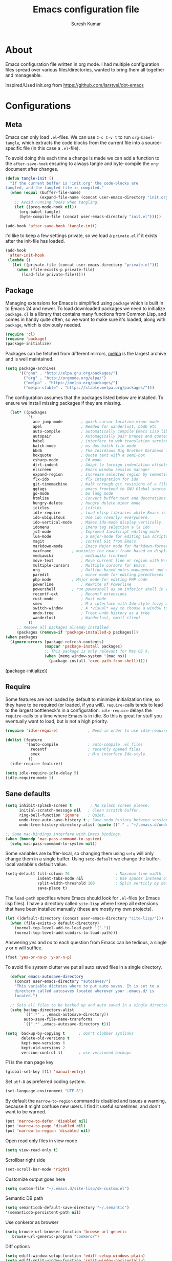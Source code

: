 #+BABEL: :cache yes
#+LATEX_HEADER: \usepackage{parskip}
#+LATEX_HEADER: \usepackage{inconsolata}
#+PROPERTY: header-args :tangle yes :comments org

#+TITLE: Emacs configuration file
#+AUTHOR: Suresh Kumar

* About
  Emacs configuration file written in org mode. I had multiple
  configuration files spread over various files/directories, wanted to
  bring them all together and manageable.

  Inspired/Used init.org from https://github.com/larstvei/dot-emacs

* Configurations
** Meta

   Emacs can only load =.el=-files. We can use =C-c C-v t= to run
   =org-babel-tangle=, which extracts the code blocks from the current file
   into a source-specific file (in this case a =.el=-file).

   To avoid doing this each time a change is made we can add a function to
   the =after-save-hook= ensuring to always tangle and byte-compile the
   =org=-document after changes.

   #+BEGIN_SRC emacs-lisp
     (defun tangle-init ()
       "If the current buffer is 'init.org' the code-blocks are
     tangled, and the tangled file is compiled."
       (when (equal (buffer-file-name)
                    (expand-file-name (concat user-emacs-directory "init.org")))
         ;; Avoid running hooks when tangling.
         (let ((prog-mode-hook nil))
           (org-babel-tangle)
           (byte-compile-file (concat user-emacs-directory "init.el")))))

     (add-hook 'after-save-hook 'tangle-init)
   #+END_SRC

   I'd like to keep a few settings private, so we load a =private.el= if it
   exists after the init-file has loaded.

   #+BEGIN_SRC emacs-lisp
     (add-hook
      'after-init-hook
      (lambda ()
        (let ((private-file (concat user-emacs-directory "private.el")))
          (when (file-exists-p private-file)
            (load-file private-file)))))
   #+END_SRC

** Package

   Managing extensions for Emacs is simplified using =package= which is
   built in to Emacs 24 and newer. To load downloaded packages we need to
   initialize =package=. =cl= is a library that contains many functions from
   Common Lisp, and comes in handy quite often, so we want to make sure it's
   loaded, along with =package=, which is obviously needed.

   #+BEGIN_SRC emacs-lisp
   (require 'cl)
   (require 'package)
   (package-initialize)
   #+END_SRC

   Packages can be fetched from different mirrors, [[http://melpa.milkbox.net/#/][melpa]] is the largest
   archive and is well maintained.

   #+BEGIN_SRC emacs-lisp
   (setq package-archives
         '(("gnu" . "http://elpa.gnu.org/packages/")
           ("org" . "http://orgmode.org/elpa/")
           ("melpa" . "https://melpa.org/packages/")
           ("melpa-stable" . "https://stable.melpa.org/packages/")))
   #+END_SRC

   The configuration assumes that the packages listed below are
   installed. To ensure we install missing packages if they are missing.

   #+BEGIN_SRC emacs-lisp
       (let* ((packages
               '(
                 ace-jump-mode        ; quick cursor location minor mode
                 apel                 ; Needed for wanderlust, bbdb etc
                 auto-compile         ; automatically compile Emacs Lisp libraries
                 autopair             ; Automagically pair braces and quotes like TextMate
                 babel                ; interface to web translation services such as Babelfish
                 batch-mode           ; ms dos batch file mode
                 bbdb                 ; The Insidious Big Brother Database for GNU Emacs
                 boxquote             ; Quote text with a semi-box
                 csharp-mode          ; C# mode
                 dtrt-indent          ; Adapt to foreign indentation offsets
                 elscreen             ; Emacs window session manager
                 expand-region        ; Increase selected region by semantic units
                 flx-ido              ; flx integration for ido
                 git-timemachine      ; Walk through git revisions of a file
                 ggtags               ; emacs frontend to GNU Global source code tagging system
                 go-mode              ; Go lang mode
                 htmlize              ; Convert buffer text and decorations to HTML
                 hungry-delete	      ; hungry delete minor mode
                 icicles              ; icicles
                 idle-require         ; load elisp libraries while Emacs is idle
                 ido-ubiquitous	      ; Use ido (nearly) everywhere.
                 ido-vertical-mode    ; Makes ido-mode display vertically.
                 idomenu              ; imenu tag selection a la ido
                 js2-mode             ; Improved JavaScript editing mode
                 lua-mode             ; a major-mode for editing Lua scripts
                 magit                ; control Git from Emacs
                 markdown-mode        ; Emacs Major mode for Markdown-formatted files.
                 maxframe	      ; maximize the emacs frame based on display size
                 mediawiki            ; mediawiki frontend
                 move-text            ; Move current line or region with M-up or M-down
                 multiple-cursors     ; Multiple cursors for Emacs.
                 org                  ; Outline-based notes management and organizer
                 paredit              ; minor mode for editing parentheses
                 php-mode	      ; Major mode for editing PHP code
                 powerline            ; Rewrite of Powerline
                 powershell	      ; run powershell as an inferior shell in emacs
                 recentf-ext          ; Recentf extensions
                 rust-mode            ; Rust mode
                 smex                 ; M-x interface with Ido-style fuzzy matching.
                 switch-window        ; A *visual* way to choose a window to switch to
                 undo-tree            ; Treat undo history as a tree
                 wanderlust           ; Wanderlust, email client
               ))
          ;; Remove all packages already installed
          (packages (remove-if 'package-installed-p packages)))
     (when packages
       (ignore-errors (package-refresh-contents)
                      (mapcar 'package-install packages)
                      ;; This package is only relevant for Mac OS X.
                      (when (memq window-system '(mac ns))
                        (package-install 'exec-path-from-shell)))))
   #+END_SRC
       (package-initialize))
   #+END_SRC

** Require

   Some features are not loaded by default to minimize initialization time,
   so they have to be required (or loaded, if you will). =require=-calls
   tends to lead to the largest bottleneck's in a
   configuration. =idle-require= delays the =require=-calls to a time where
   Emacs is in idle. So this is great for stuff you eventually want to load,
   but is not a high priority.

   #+BEGIN_SRC emacs-lisp
     (require 'idle-require)             ; Need in order to use idle-require

     (dolist (feature
              '(auto-compile             ; auto-compile .el files
                recentf                  ; recently opened files
                smex                     ; M-x interface Ido-style.
               ))
       (idle-require feature))

     (setq idle-require-idle-delay 5)
     (idle-require-mode 1)
   #+END_SRC

** Sane defaults

   #+BEGIN_SRC emacs-lisp
     (setq inhibit-splash-screen t        ; No splash screen please.
           initial-scratch-message nil   ; Clean scratch buffer.
           ring-bell-function 'ignore    ; Quiet.
           undo-tree-auto-save-history t ; Save undo history between sessions.
           undo-tree-history-directory-alist (quote (("." . "~/.emacs.d/undo/"))))

     ;; Some mac-bindings interfere with Emacs bindings.
     (when (boundp 'mac-pass-command-to-system)
       (setq mac-pass-command-to-system nil))
   #+END_SRC

   Some variables are buffer-local, so changing them using =setq= will only
   change them in a single buffer. Using =setq-default= we change the
   buffer-local variable's default value.

   #+BEGIN_SRC emacs-lisp
   (setq-default fill-column 76                    ; Maximum line width.
                 indent-tabs-mode nil              ; Use spaces instead of tabs.
                 split-width-threshold 100         ; Split verticly by default.
                 save-place t)
   #+END_SRC

   The =load-path= specifies where Emacs should look for =.el=-files (or
   Emacs lisp files). I have a directory called =site-lisp= where I keep all
   extensions that have been installed manually (these are mostly my own
   projects).

   #+BEGIN_SRC emacs-lisp
     (let ((default-directory (concat user-emacs-directory "site-lisp/")))
       (when (file-exists-p default-directory)
         (normal-top-level-add-to-load-path '("."))
         (normal-top-level-add-subdirs-to-load-path)))
   #+END_SRC

   Answering /yes/ and /no/ to each question from Emacs can be tedious, a
   single /y/ or /n/ will suffice.

   #+BEGIN_SRC emacs-lisp
     (fset 'yes-or-no-p 'y-or-n-p)
   #+END_SRC

   To avoid file system clutter we put all auto saved files in a single
   directory.

   #+BEGIN_SRC emacs-lisp
     (defvar emacs-autosave-directory
       (concat user-emacs-directory "autosaves/")
       "This variable dictates where to put auto saves. It is set to a
       directory called autosaves located wherever your .emacs.d/ is
       located.")

     ;; Sets all files to be backed up and auto saved in a single directory.
     (setq backup-directory-alist
           `((".*" . ,emacs-autosave-directory))
           auto-save-file-name-transforms
           `((".*" ,emacs-autosave-directory t)))

   (setq  backup-by-copying t      ; don't clobber symlinks
          delete-old-versions t
          kept-new-versions 6
          kept-old-versions 2
          version-control t)       ; use versioned backups

   #+END_SRC

   F1 is the man page key
   
   #+BEGIN_SRC emacs-lisp
   (global-set-key [f1] 'manual-entry)
   #+END_SRC
   
   Set =utf-8= as preferred coding system.

   #+BEGIN_SRC emacs-lisp
     (set-language-environment "UTF-8")
   #+END_SRC

   By default the =narrow-to-region= command is disabled and issues a
   warning, because it might confuse new users. I find it useful sometimes,
   and don't want to be warned.

   #+BEGIN_SRC emacs-lisp
   (put 'narrow-to-defun 'disabled nil)
   (put 'narrow-to-page 'disabled nil)
   (put 'narrow-to-region 'disabled nil)
   #+END_SRC

   Open read only files in view mode

   #+BEGIN_SRC emacs-lisp
   (setq view-read-only t)
   #+END_SRC

   Scrollbar right side

   #+BEGIN_SRC emacs-lisp
   (set-scroll-bar-mode 'right)
   #+END_SRC

   Customize output goes here

   #+BEGIN_SRC emacs-lisp
   (setq custom-file "~/.emacs.d/site-lisp/sk-custom.el")
   #+END_SRC

   Semantic DB path

   #+BEGIN_SRC emacs-lisp
   (setq semanticdb-default-save-directory "~/.semantic")
   '(semanticdb-persistent-path nil)
   #+END_SRC

   Use conkeror as browser

   #+BEGIN_SRC emacs-lisp
   (setq browse-url-browser-function 'browse-url-generic
      browse-url-generic-program "conkeror")
   #+END_SRC

   Diff options

   #+BEGIN_SRC emacs-lisp
   (setq ediff-window-setup-function 'ediff-setup-windows-plain)
   (setq ediff-split-window-function 'split-window-horizontally)
   (setq diff-switches "-u")
   #+END_SRC

   Enable GPG
   
   #+BEGIN_SRC emacs-lisp
   (epa-file-enable)
   #+END_SRC

   Set default fon

   #+BEGIN_SRC emacs-lisp
   (set-default-font "Courier New 12")
   #+END_SRC

** Modes

   There are some modes that are enabled by default that I don't find
   particularly useful. We create a list of these modes, and disable all of
   these.

   #+BEGIN_SRC emacs-lisp
   (dolist (mode
            '(tool-bar-mode                ; No toolbars, more room for text.
              blink-cursor-mode))          ; The blinking cursor gets old.
     (funcall mode 0))
   #+END_SRC

   Let's apply the same technique for enabling modes that are disabled by
   default.

   #+BEGIN_SRC emacs-lisp
     (dolist (mode
              '(abbrev-mode                ; E.g. sopl -> System.out.println.
                column-number-mode         ; Show column number in mode line.
                line-number-mode           ; Show line number in mode line.
                delete-selection-mode      ; Replace selected text.
                recentf-mode               ; Recently opened files.
                show-paren-mode            ; Highlight matching parentheses.
                cua-mode                   ; Support for marking a rectangle of text with highlighting.
                global-ede-mode            ; Enable EDE mode globally
))    ; Undo as a tree.
       (funcall mode 1))

     (when (version< emacs-version "24.4")
       (eval-after-load 'auto-compile
         '((auto-compile-on-save-mode 1))))  ; compile .el files on save.

   #+END_SRC

   This makes =.md=-files open in =markdown-mode=.

   #+BEGIN_SRC emacs-lisp
     (add-to-list 'auto-mode-alist '("\\.md\\'" . markdown-mode))
   #+END_SRC

** Visual

   [[https://github.com/milkypostman/powerline][Powerline]] is an extension to customize the mode line. This is modified
   version =powerline-nano-theme=. 

   #+BEGIN_SRC emacs-lisp
   ;;(setq-default
   ;; mode-line-format
   ;; '("%e"
   ;;   (:eval
   ;;    (let* ((active (powerline-selected-window-active))
   ;;           ;; left hand side displays Read only or Modified.
   ;;           (lhs (list (powerline-raw
   ;;                       (cond (buffer-read-only "Read only")
   ;;                             ((buffer-modified-p) "Modified")
   ;;                             (t "")) nil 'l)))
   ;;           ;; right side hand displays (line,column).
   ;;           (rhs (list
   ;;                 (powerline-raw
   ;;                  (concat
   ;;                   "(" (number-to-string (line-number-at-pos))
   ;;                   "," (number-to-string (current-column)) ")") nil 'r)))
   ;;           ;; center displays buffer name.
   ;;           (center (list (powerline-raw "%b" nil))))
   ;;      (concat (powerline-render lhs)
   ;;              (powerline-fill-center nil (/ (powerline-width center) 2.0))
   ;;              (powerline-render center)
   ;;              (powerline-fill nil (powerline-width rhs))
   ;;              (powerline-render rhs))))))
   #+END_SRC
 
** Ido

   Interactive do (or =ido-mode=) changes the way you switch buffers and
   open files/directories. Instead of writing complete file paths and buffer
   names you can write a part of it and select one from a list of
   possibilities. Using =ido-vertical-mode= changes the way possibilities
   are displayed, and =flx-ido-mode= enables fuzzy matching.

   #+BEGIN_SRC emacs-lisp
     (dolist (mode
              '(ido-mode                   ; Interactivly do.
                ido-everywhere             ; Use Ido for all buffer/file reading.
                ido-vertical-mode          ; Makes ido-mode display vertically.
                flx-ido-mode))             ; Toggle flx ido mode.
       (funcall mode 1))
   #+END_SRC

   We can set the order of file selections in =ido=. I prioritize source
   files along with =org=- and =tex=-files.

   #+BEGIN_SRC emacs-lisp
     (setq ido-file-extensions-order
           '(".el" ".scm" ".lisp" ".java" ".c" ".h" ".org" ".tex"))
   #+END_SRC

   Sometimes when using =ido-switch-buffer= the =*Messages*= buffer get in
   the way, so we set it to be ignored (it can be accessed using =C-h e=, so
   there is really no need for it in the buffer list).

   #+BEGIN_SRC emacs-lisp
   ;(add-to-list 'ido-ignore-buffers "*Messages*")
   #+END_SRC

   Other Ido mode configurations

   #+BEGIN_SRC emacs-lisp
   (setq ido-everywhere t    ;; Use it for many file dialogs
         ido-case-fold t ;; Don't be case sensitive
         ido-use-filename-at-point nil ;; If the file at point exists, use that
         ido-use-url-at-point t ;; Or if it is an URL
         ido-confirm-unique-completion t  ;; Even if TAB completes uniquely, still wait for RET
         ido-auto-merge-work-directories-length -1 ;; If the input does not exist, don't look in unexpected places. I probably want a new file.
         ido-enable-flex-matching t
         ido-create-new-buffer 'always
         ido-ignore-extensions t)
    
   (add-hook 'ido-setup-hook
             (lambda ()
               (define-key ido-completion-map
                 (kbd "C-w")
                 'ido-delete-backward-updir)))

   ;; Ignore .dep files
   (add-to-list 'completion-ignored-extensions ".dep")
   (add-to-list 'completion-ignored-extensions ".d")
   #+END_SRC

   To make =M-x= behave more like =ido-mode= we can use the =smex=
   package. It needs to be initialized, and we can replace the binding to
   the standard =execute-extended-command= with =smex=.

   #+BEGIN_SRC emacs-lisp
     (smex-initialize)
     (global-set-key (kbd "M-x") 'smex)
   #+END_SRC

   Integrate ido with artist-mode

   #+BEGIN_SRC emacs-lisp
   (defun artist-ido-select-operation (type)
     "Use ido to select a drawing operation in artist-mode"
     (interactive (list (ido-completing-read "Drawing operation: "
                                             (list "Pen" "Pen Line" "line" "straight line" "rectangle"
                                                   "square" "poly-line" "straight poly-line" "ellipse"
                                                   "circle" "text see-thru" "text-overwrite" "spray-can"
                                                   "erase char" "erase rectangle" "vaporize line" "vaporize lines"
                                                   "cut rectangle" "cut square" "copy rectangle" "copy square"
                                                   "paste" "flood-fill"))))
     (artist-select-operation type))
    
   (defun artist-ido-select-settings (type)
     "Use ido to select a setting to change in artist-mode"
     (interactive (list (ido-completing-read "Setting: "
                                             (list "Set Fill" "Set Line" "Set Erase" "Spray-size" "Spray-chars"
                                                   "Rubber-banding" "Trimming" "Borders"))))
     (if (equal type "Spray-size")
         (artist-select-operation "spray set size")
       (call-interactively (artist-fc-get-fn-from-symbol
                            (cdr (assoc type '(("Set Fill" . set-fill)
                                               ("Set Line" . set-line)
                                               ("Set Erase" . set-erase)
                                               ("Rubber-banding" . rubber-band)
                                               ("Trimming" . trimming)
                                               ("Borders" . borders)
                                               ("Spray-chars" . spray-chars))))))))
    
   (add-hook 'artist-mode-init-hook
             (lambda ()
               (local-set-key (kbd "C-c C-a C-o") 'artist-ido-select-operation)
               (local-set-key (kbd "C-c C-a C-o") 'artist-ido-select-settings)))
    #+END_SRC

** Calendar

   Define a function to display week numbers in =calender-mode=. The snippet
   is from [[http://www.emacswiki.org/emacs/CalendarWeekNumbers][EmacsWiki]].

   #+BEGIN_SRC emacs-lisp
     (defun calendar-show-week (arg)
       "Displaying week number in calendar-mode."
       (interactive "P")
       (copy-face font-lock-constant-face 'calendar-iso-week-face)
       (set-face-attribute
        'calendar-iso-week-face nil :height 0.7)
       (setq calendar-intermonth-text
             (and arg
                  '(propertize
                    (format
                     "%2d"
                     (car (calendar-iso-from-absolute
                           (calendar-absolute-from-gregorian
                            (list month day year)))))
                    'font-lock-face 'calendar-iso-week-face))))
   #+END_SRC

   Evaluate the =calendar-show-week= function.

   #+BEGIN_SRC emacs-lisp
     (calendar-show-week t)
   #+END_SRC

   Set Monday as the first day of the week.

   #+BEGIN_SRC emacs-lisp
   (setq calendar-week-start-day 1)
   #+END_SRC

** Mail

   I use Wanderlust as mail client.

   Enable only when I run 'wl'

   #+BEGIN_SRC emacs-lisp
   ;; Autoload wanderlust on "wl"
   (autoload 'wl "wl" "Wanderlust" t)
   (autoload 'wl-other-frame "wl" "Wanderlust on new frame." t)
   (autoload 'wl-draft "wl-draft" "Write draft with Wanderlust." t)
   (autoload 'wl-user-agent-compose "wl-draft" "Compose with Wanderlust." t)
   ;;(autoload 'wl-user-agent-compose "wl-draft" nil t)
    
   ;; (setq elmo-imap4-debug t)
   #+END_SRC

   Basic settings

   #+BEGIN_SRC emacs-lisp
   (setq wl-plugged t
         elmo-imap4-use-modified-utf7 t
         elmo-imap4-use-cache t
         elmo-nntp-use-cache t
         elmo-pop3-use-cache t
         wl-ask-range nil
         wl-insert-message-id nil
         wl-message-id-use-wl-from t
         wl-default-spec "%"
    
         ;; Need a smaller user agent string
         wl-generate-mailer-string-function 'wl-generate-user-agent-string-1
         elmo-message-fetch-confirm t
         elmo-message-fetch-threshold 250000
         wl-fcc-force-as-read t
    
         ;; Signature
         signature-insert-at-eof t
         signature-delete-blank-lines-at-eof t
    
         wl-draft-always-delete-myself  t
         wl-draft-reply-buffer-style 'keep
         wl-interactive-send t
         wl-interactive-exit t
    
         ;; Windows and decoration
         wl-folder-use-frame nil
         wl-highlight-body-too t
         wl-use-highlight-mouse-line nil
         wl-show-plug-status-on-modeline t
         wl-message-window-size '(1 . 4)
         )
    
   ;; Use wanderlust for default compose-mail
   (if (boundp 'mail-user-agent)
       (setq mail-user-agent 'wl-user-agent))
   (if (fboundp 'define-mail-user-agent)
       (define-mail-user-agent
         'wl-user-agent
         'wl-user-agent-compose
         'wl-draft-send
         'wl-draft-kill
         'mail-send-hook))
   #+END_SRC

   Folder settings

   #+BEGIN_SRC emacs-lisp
   (setq wl-stay-folder-window t
         wl-folder-window-width 30
         wl-folder-desktop-name "Email"
         ;; wl-trash-folder ".Trash"
         wl-interactive-save-folders t
    
         wl-use-petname t
         wl-folder-petname-alist nil
         wl-fldmgr-make-backup  t
         wl-fldmgr-sort-group-first  t
    
         elmo-folder-update-confirm t
         elmo-folder-update-threshold 1000
    
         wl-folder-check-async  t
         ;; FIX ME
         ;; wl-auto-check-folder-name 'none
         ;; wl-auto-check-folder-list '("^\\.")
         ;; wl-auto-uncheck-folder-list nil
    
         wl-folder-notify-deleted t
         wl-fldmgr-add-complete-with-current-folder-list t
         wl-folder-info-save t
         wl-folder-many-unsync-threshold  100
         wl-highlight-folder-by-numbers 1
         )
   #+END_SRC

   Summary view settings

   #+BEGIN_SRC emacs-lisp
   (setq wl-auto-select-next 'unread
         wl-summary-width nil
         wl-summary-weekday-name-lang "en"
         ;;wl-summary-showto-folder-regexp ".Sent.*"
         ;;wl-summary-line-format "%n%T%P%M/%D(%W)%h:%m %t%[%17(%c %f%) %] %s"
         wl-summary-line-format "%n%T%P%M/%D(%W)%h:%m %[ %17f %]%[%1@%] %t%C%s"
    
         ;; Summary threads
         wl-thread-insert-opened t
         wl-thread-open-reading-thread t
         )
   #+END_SRC

   Message settings

   #+BEGIN_SRC emacs-lisp
   (setq mime-view-mailcap-files '("~/.mailcap")
         wl-forward-subject-prefix "Fwd: "
         wl-message-ignored-field-list '("^.*:")
         wl-message-visible-field-list
         '("^\\(To\\|Cc\\):"
           "^Subject:"
           "^\\(From\\|Reply-To\\):"
           "^Organization:"
           "^X-Attribution:"
           "^\\(Posted\\|Date\\):"
           "^X-Mailer:"
           "^User-Agent:"
           )
    
         wl-message-sort-field-list
         '("^From"
           "^Organization:"
           "^X-Attribution:"
           "^Subject"
           "^Date"
           "^To"
           "^Cc")
         
         nobreak-char-display nil
         
         ;; ;; Invert behaviour of with and without argument replies.
         ;; ;; just the author
         ;; wl-draft-reply-without-argument-list
         ;; '(("Reply-To" ("Reply-To") nil nil)
         ;;   ("Mail-Reply-To" ("Mail-Reply-To") nil nil)
         ;;   ("From" ("From") nil nil))
    
         ;; ;; bombard the world
         ;; wl-draft-reply-with-argument-list
         ;; '(("Followup-To" nil nil ("Followup-To"))
         ;;   ("Mail-Followup-To" ("Mail-Followup-To") nil ("Newsgroups"))
         ;;   ("Reply-To" ("Reply-To") ("To" "Cc" "From") ("Newsgroups"))
         ;;   ("From" ("From") ("To" "Cc") ("Newsgroups")))
   )

   (eval-after-load "mime-view"
     '(progn
        (ctree-set-calist-strictly
         'mime-acting-condition
         '((mode . "play")
           (type . application)(subtype . pdf)
           (method . my-mime-save-content-find-file)))))
   #+END_SRC

   Configure BBDB to manage Email addresses

   #+BEGIN_SRC emacs-lisp
   (require 'bbdb-wl)
   (bbdb-wl-setup)
    
   (setq
         bbdb-use-pop-up nil ;; Allow pop-ups
         bbdb-pop-up-target-lines 1
    
         ;; auto collection
         bbdb/mail-auto-create-p t
    
         bbdb-auto-notes-alist '(("X-ML-Name" (".*$" ML 0)))
    
         ;; get addresses only from these folders
         bbdb-wl-folder-regexp ".*Inbox.*\\|.*Sent.*|.*TKK.*"
         ;;bbdb-wl-ignore-folder-regexp "^@" ;; folders without auto collection
    
         ;; FIX ME
         ;; bbdb-north-american-phone-numbers-p nil
         ;; bbdb-auto-notes-alist '(("X-ML-Name" (".*$" ML 0)))
         ;; bbdb-dwim-net-address-allow-redundancy t
    
         ;; shows the name of bbdb in the summary
    
         ;; Not with wl-summary-showto-folder-regexp
         ;;wl-summary-from-function 'bbdb-wl-from-func
         ;; Use the default:
         wl-summary-from-function 'wl-summary-default-from
    
         ;; Using BBDB for pet names is OK
         wl-summary-get-petname-function 'bbdb-wl-get-petname
         )
   #+END_SRC

   Various hooks

   #+BEGIN_SRC emacs-lisp
   (add-hook
    'wl-init-hook
    '(lambda ()
       (run-with-idle-timer 30 t 'my-wl-auto-save-draft-buffers)
       ))
    
   (add-hook
    'wl-folder-mode-hook
    '(lambda ()
       (hl-line-mode t)
       ))
    
   (add-hook
    'wl-summary-mode-hook
    '(lambda ()
       (hl-line-mode t)
    
       ;; Key bindings
       (local-set-key "D" 'wl-thread-delete)
       (local-set-key "b" 'wl-summary-resend-bounced-mail)
       ;; (local-set-key "\C-d" 'my-wl-summary-delete-and-move-prev)
       ;; (local-set-key "\C-cQ" 'my-wl-delete-whole-folder)
       ;; (local-set-key "\C-cb" 'my-bbdb-wl-refile-alist)
       (local-set-key "\C-a"
                      '(lambda ()
                         (interactive)
                         (wl-summary-reply-with-citation 1)))
       ;; (local-set-key "\M-m" 'mairix-search)
       ))
    
   (add-hook
    'wl-summary-exec-hook
    '(lambda ()
       ;; Synchronise the folder with the server after executing the summary
       ;; operation
       (wl-summary-sync-update)
       ))
    
   (add-hook
    'wl-message-buffer-created-hook
    '(lambda ()
       (setq truncate-lines nil) ;; Fold over-length lines
       ))
    
   (add-hook
    'wl-draft-mode-hook
    '(lambda ()
       ;; Key bindings
       ;; (local-set-key "\C-c\C-k" 'my-wl-draft-kill-force)
       (local-set-key (kbd "<backtab>") 'bbdb-complete-name)
       ;; (define-key wl-draft-mode-map (kbd "<backtab>") 'bbdb-complete-name)))
       ))
    
   ;; Check mail for subject and attachment before sending
   (add-hook 'wl-mail-send-pre-hook 'my-wl-draft-subject-check)
   (add-hook 'wl-mail-send-pre-hook 'my-wl-draft-attachment-check)
   ;; (add-hook 'wl-biff-notify-hook 'my-wl-mail-notification-hook)
    
   ;; Add lots of goodies to the mail setup
   (add-hook 'wl-mail-setup-hook 'my-mail-setup)
    
   (add-hook
    'mime-view-mode-hook
    '(lambda ()
       "Change [mouse-2] to drag-scroll rather than follow link.
   Set [(return)] to execute the mime-button.
   Set the `f' key to run `find-file' on the attached entity.
   Set the `C-f' key to run `find-file-at-point'.
   Set the `w' key to run `wget'.
   Set the `j' key to run `mime-preview-quit'."
       ;; Key bindings
       (local-set-key [down-mouse-2] 'mouse-drag-drag)
       (local-set-key [(return)] 'my-mime-button-exec)
       (local-set-key [?f] 'my-mime-find-file-current-entity)
       (local-set-key [(control ?f)] 'find-file-at-point)
       (local-set-key [?w] 'wget)
       (local-set-key [?o] 'wget-open)
       (local-set-key [?j] 'mime-preview-quit)
       (local-set-key [?s] '(lambda ()
                              (interactive)
                              (mime-preview-quit)
                              (wl-summary-sync)))
       (local-set-key [?t] 'babel-buffer)
       ))
    
   ;; (add-hook
   ;;  'wl-biff-notify-hook
   ;;  '(lambda ()
   ;;     (my-wl-update-current-summaries)
   ;;     ))
    
   ;; Automatically add mailing list fields
   ;; (add-hook 'bbdb-notice-hook 'bbdb-auto-notes-hook)
    
   ;; Smilies
   (add-hook
    'wl-message-redisplay-hook
    '(lambda () (smiley-region (point-min) (point-max))
       ))
    
   (add-hook
    'wl-draft-cited-hook
    '(lambda ()
        (and (featurep 'smiley-mule)
             (smiley-toggle-buffer -1))
        ))
   #+END_SRC

   Various customization (TODO: document later)

   #+BEGIN_SRC emacs-lisp
   (require 'boxquote)

   ( defun my-wl-draft-kill-force ()
      (interactive)
      (wl-draft-kill t))
     
   ; ; (defun my-wl-delete-whole-folder ()
   ; ;   (interactive)
   ; ;   (wl-summary-target-mark-all)
   ; ;   (wl-summary-target-mark-delete)
   ; ;   (wl-summary-exec)
   ; ;   (wl-summary-exit))
     
   ( defun my-wl-check-mail-primary ()
      (interactive)
      (unless (get-buffer wl-folder-buffer-name)
        (wl))
      (delete-other-windows)
      (switch-to-buffer wl-folder-buffer-name)
      (goto-char (point-min))
      (next-line 1)
      (wl-folder-jump-to-current-entity))
     
   ( defun my-wl-auto-save-draft-buffers ()
      (let ((buffers (wl-collect-draft)))
        (save-excursion
          (while buffers
            (set-buffer (car buffers))
            (if (buffer-modified-p) (wl-draft-save))
            (setq buffers (cdr buffers))))))
     
   ( defun my-wl-update-current-summaries ()
      (let ((buffers (wl-collect-summary)))
        (while buffers
          (with-current-buffer (car buffers)
            (save-excursion
              (wl-summary-sync-update)))
          (setq buffers (cdr buffers)))))
     
   ; ; (defun my-wl-summary-delete-and-move-prev ()
   ; ;   (interactive)
   ; ;   (let (wl-summary-move-direction-downward)
   ; ;     (call-interactively 'wl-summary-delete)))
     
   ( defun wl-rehilight ()
      "Re-highlight message."
      (let ((beg (point-min))
            (end (point-max)))
        (put-text-property beg end 'face nil)
        (wl-highlight-message beg end t)))
     
   ( defun my-mail-setup ()
      "Set up appropriate modes for writing Email and clean-up citation for replies."
      (interactive)
     
      ;; Fold over-length lines
      ;; (setq truncate-lines nil)
      ;; (turn-on-auto-fill)
      (flyspell-mode t)
     
      ;; Apply template based on from address
      (unless wl-draft-reedit ; don't apply when reedit.
        (wl-draft-config-exec wl-draft-config-alist))
     
      (remove-hook 'wl-draft-send-hook 'wl-draft-config-exec)
     
      ;; Switch on the completion selection mode
      ;; and set the default completion-selection to bbdb
      ;; (completion-selection-mode t)
      ;; (completion-selection-set 'complete-bbdb)
     
      ;; Clean up reply citation
      (save-excursion
        ;; Goto the beginning of the message body
        (mail-text)
        ))
     
   ( defun my-mime-save-content-find-file (entity &optional situation)
      "Save the attached mime ENTITY and load it with `find-file-other-frame'
   s o that the appropriate emacs mode is selected according to the file extension."
      (let* ((name (or (mime-entity-safe-filename entity)
                       (format "%s" (mime-entity-media-type entity))))
             (dir (if (eq t mime-save-directory)
                      default-directory
                    mime-save-directory))
             (filename (expand-file-name
                        (file-name-nondirectory name) temporary-file-directory)))
        (mime-write-entity-content entity filename)
        (select-frame (make-frame))
        (find-file filename)
        ))
     
   ( defun my-mime-view-emacs-mode (entity &optional situation)
      "Internal method for mime-view to display the mime ENTITY in a buffer with an
   a ppropriate emacs mode."
      (let ((buf (get-buffer-create
                  (format "%s-%s" (buffer-name) (mime-entity-number entity)))))
        (with-current-buffer buf
          (setq buffer-read-only nil)
          (erase-buffer)
          (mime-insert-text-content entity)
          ;;(mule-caesar-region (point-min) (point-max))
          ;; Set emacs mode here
          (set-buffer-modified-p nil)
          )
        (let ((win (get-buffer-window (current-buffer))))
          (or (eq (selected-window) win)
              (select-window (or win (get-largest-window)))
              ))
        (view-buffer buf)
        (goto-char (point-min))
        ))
     
     
   ( defun my-mime-find-file-current-entity ()
      "Save the current mime entity and load it with `find-file-other-frame'
   s o that the appropriate emacs mode is selected according to the file extension."
      (interactive)
      (let ((entity (get-text-property (point) 'mime-view-entity)))
        (if entity
            (my-mime-save-content-find-file entity)))
      )
     
   ( defun my-wl-draft-subject-check ()
      "Check whether the message has a subject before sending"
      (if (and (< (length (std11-field-body "Subject")) 1)
               (null (y-or-n-p "No subject! Send current draft?")))
          (error "Abort.")))
     
     
   ; ; note, this check could cause some false positives; anyway, better
   ; ; safe than sorry...
   ( defun my-wl-draft-attachment-check ()
      "if attachment is mention but none included, warn the the user"
      (save-excursion
        (goto-char 0)
        (unless ;; don't we have an attachment?
     
            (re-search-forward "^Content-Disposition: attachment" nil t)
          (when ;; no attachment; did we mention an attachment?
              (re-search-forward "attach" nil t)
            (unless (y-or-n-p "Possibly missing an attachment. Send current draft?")
              (error "Abort."))))))
     
   ( defun my-wl-mail-notification-hook ()
      "Update /tmp/surki-mails on new mail arrival"
      (interactive)
      (shell-command "echo New Mail > /tmp/surki-mails")
      )
     
     
      ;; (with-open-file (stream  "/tmp/surki-mails"
      ;;                          :direction :output
      ;;                          :if-exists :overwrite
      ;;                          :if-does-not-exist :create )
      ;;   (format stream "New Mail"))
     
   ( require 'elmo)
   #+END_SRC

   MIME preview

   #+BEGIN_SRC emacs-lisp
   ;; from wl-en / Katsumi Yamaoka <yamaoka@jpl.org>
   (defun my-mime-preview-play-current-entity-with-doc-view ()
     "Play part using DocView."
     (interactive)
     (let ((entity (get-text-property (point) 'mime-view-entity))
    	name)
       (when entity
         (if (setq name (mime-entity-safe-filename entity))
    	  (setq name (file-name-nondirectory (eword-decode-string name)))
    	(setq name (make-temp-name "doc-view-")))
         (let ((pop-up-frames t))
    	(pop-to-buffer (generate-new-buffer name)))
         (set-buffer-multibyte nil)
         (insert (mime-entity-content entity))
         (set-buffer-modified-p nil)
         (setq buffer-file-name name)
         (condition-case err
    	  (doc-view-mode)
    	(error (message "%s" (error-message-string err))))
         (use-local-map (copy-keymap doc-view-mode-map))
         (local-set-key
          "q"
          (lambda ()
    	 (interactive)
    	 (delete-frame (prog1
    			   (selected-frame)
    			 (quit-window 'kill))))))))
    
   (add-hook
    'mime-view-mode-hook
    (lambda ()
      (local-set-key
       "V"
       'my-mime-preview-play-current-entity-with-doc-view)))
   #+END_SRC

   SSL settings (for imaps)

   #+BEGIN_SRC emacs-lisp
   (require 'ssl)
   (setq ssl-program-name "openssl")
   (setq ssl-program-arguments '("s_client" "-quiet" "-host" host
   "-port" service))
   #+END_SRC

   HTML messages

   #+BEGIN_SRC emacs-lisp
   (require 'mime-setup)
    
   ;; For the guys who use html
   (setq mime-setup-enable-inline-html t)
   (setq mime-w3m-display-inline-images t)
   (eval-after-load "mime-view"
     '(progn
        (autoload 'mime-w3m-preview-text/html "mime-w3m")
        (ctree-set-calist-strictly
         'mime-preview-condition
         '((type . text)
    	(subtype . html)
    	(body . visible)
    	(body-presentation-method . mime-w3m-preview-text/html)))
        (set-alist 'mime-view-type-subtype-score-alist
    		'(text . html) 3)
        (set-alist 'mime-view-type-subtype-score-alist
    		'(text . plain) 4)))
   #+END_SRC

   From WL mailing list post by Per b. Sederber. Re-fill messages that
   arrive poorly formatted

   #+BEGIN_SRC emacs-lisp
   (defun wl-summary-refill-message (all)
     (interactive "P")
     (if (and wl-message-buffer (get-buffer-window wl-message-buffer))
         (progn
           (wl-summary-toggle-disp-msg 'on)
           (save-excursion
             (set-buffer wl-message-buffer)
             (goto-char (point-min))
             (re-search-forward "^$")
             (while (or (looking-at "^\\[[1-9]") (looking-at "^$"))
               (forward-line 1))
             (let* ((buffer-read-only nil)
                    (find (lambda (regexp)
                            (save-excursion
                              (if (re-search-forward regexp nil t)
                                  (match-beginning 0)
                                (point-max)))))
                    (start (point))
                    (end (if all
                             (point-max)
                           (min (funcall find "^[^>\n]* wrote:[ \n]+")
                                (funcall find "^>>>>>")
                                (funcall find "^ *>.*\n *>")
                                (funcall find "^-----Original Message-----")))))
               (save-restriction
                 (narrow-to-region start end)
                 (filladapt-mode 1)
                 (fill-region (point-min) (point-max)))))
           (message "Message re-filled"))
       (message "No message to re-fill")))
    
   (define-key wl-summary-mode-map "\M-q" 'wl-summary-refill-message)
   #+END_SRC
   
** BBDB
   TODO: Document later

   #+BEGIN_SRC emacs-lisp
   (setq bbdb-file "~/.emacs.d/bbdb")           ;; keep ~/ clean; set before loading
    
   (require 'bbdb) 
    
   (bbdb-initialize)
    
   (setq 
    bbdb-offer-save 1                        ;; 1 means save-without-asking
    
    
    bbdb-use-pop-up nil                        ;; allow popups for addresses
    bbdb-electric-p t                        ;; be disposable with SPC
    bbdb-popup-target-lines  1               ;; very small
    
    bbdb-dwim-net-address-allow-redundancy t ;; always use full name
    bbdb-quiet-about-name-mismatches 2       ;; show name-mismatches 2 secs
    
    bbdb-always-add-address t                ;; add new addresses to existing...
    ;; ...contacts automatically
    bbdb-canonicalize-redundant-nets-p t     ;; x@foo.bar.cx => x@bar.cx
    
    bbdb-completion-type nil                 ;; complete on anything
    
    bbdb-complete-name-allow-cycling t       ;; cycle through matches
    ;; this only works partially
    
    bbbd-message-caching-enabled t           ;; be fast
    bbdb-use-alternate-names t               ;; use AKA
    
    
    bbdb-elided-display t                    ;; single-line addresses
    
    ;; auto-create addresses from mail
    bbdb/mail-auto-create-p 'bbdb-ignore-some-messages-hook   
    bbdb-ignore-some-messages-alist ;; don't ask about fake addresses
    ;; NOTE: there can be only one entry per header (such as To, From)
    ;; http://flex.ee.uec.ac.jp/texi/bbdb/bbdb_11.html
    
    '(( "From" . "no.?reply\\|DAEMON\\|daemon\\|facebookmail\\|twitter"))
   )
   #+END_SRC

** Flyspell

   Flyspell offers on-the-fly spell checking. We can enable flyspell for all
   text-modes with this snippet.

   #+BEGIN_SRC emacs-lisp
   ;; TODO: Enable it after checking why flyspell binary is not working
   ;;(add-hook 'text-mode-hook 'turn-on-flyspell)
   #+END_SRC

   To use flyspell for programming there is =flyspell-prog-mode=, that only
   enables spell checking for comments and strings. We can enable it for all
   programming modes using the =prog-mode-hook=. Flyspell interferes with
   auto-complete mode, but there is a workaround provided by auto complete.

   #+BEGIN_SRC emacs-lisp
   ;;(add-hook 'prog-mode-hook 'flyspell-prog-mode)
   ;;(eval-after-load 'auto-complete
   ;;  '(ac-flyspell-workaround))
   #+END_SRC

   When working with several languages, we should be able to cycle through
   the languages we most frequently use. Every buffer should have a separate
   cycle of languages, so that cycling in one buffer does not change the
   state in a different buffer (this problem occurs if you only have one
   global cycle). We can implement this by using a [[http://www.gnu.org/software/emacs/manual/html_node/elisp/Closures.html][closure]].

   #+BEGIN_SRC emacs-lisp
     (defun cycle-languages ()
       "Changes the ispell dictionary to the first element in
     ISPELL-LANGUAGES, and returns an interactive function that cycles
     the languages in ISPELL-LANGUAGES when invoked."
       (lexical-let ((ispell-languages '#1=("american" "norsk" . #1#)))
         (ispell-change-dictionary (car ispell-languages))
         (lambda ()
           (interactive)
           ;; Rotates the languages cycle and changes the ispell dictionary.
           (ispell-change-dictionary
            (car (setq ispell-languages (cdr ispell-languages)))))))
   #+END_SRC

   =Flyspell= signals an error if there is no spell-checking tool is
   installed. We can advice =turn-on-flyspell= and =flyspell-prog-mode= to
   only try to enable =flyspell= if a spell-checking tool is available. Also
   we want to enable cycling the languages by typing =C-c l=, so we bind the
   function returned from =cycle-languages=.

   #+BEGIN_SRC emacs-lisp
     (defadvice turn-on-flyspell (before check nil activate)
       "Turns on flyspell only if a spell-checking tool is installed."
       (when (executable-find ispell-program-name)
         (local-set-key (kbd "C-c l") (cycle-languages))))
   #+END_SRC

   #+BEGIN_SRC emacs-lisp
     (defadvice flyspell-prog-mode (before check nil activate)
       "Turns on flyspell only if a spell-checking tool is installed."
       (when (executable-find ispell-program-name)
         (local-set-key (kbd "C-c l") (cycle-languages))))
   #+END_SRC

** Org

   When editing org-files with source-blocks, we want the source
   blocks to be themed as they would in their native mode.

   #+BEGIN_SRC emacs-lisp
   (setq org-src-fontify-natively t)
   #+END_SRC

** Interactive functions
   <<sec:defuns>>

   To search recent files useing =ido-mode= we add this snippet from
   [[http://www.emacswiki.org/emacs/CalendarWeekNumbers][EmacsWiki]].

   #+BEGIN_SRC emacs-lisp
     (defun recentf-ido-find-file ()
       "Find a recent file using Ido."
       (interactive)
       (let ((f (ido-completing-read "Choose recent file: " recentf-list nil t)))
         (when f
           (find-file f))))
   #+END_SRC

   =just-one-space= removes all whitespace around a point - giving it a
   negative argument it removes newlines as well. We wrap a interactive
   function around it to be able to bind it to a key. In Emacs 24.4
   =cycle-spacing= was introduced, and it works like just one space, but
   when run in succession it cycles between one, zero and the original
   number of spaces.

   #+BEGIN_SRC emacs-lisp
     (defun cycle-spacing-delete-newlines ()
       "Removes whitespace before and after the point."
       (interactive)
       (if (version< emacs-version "24.4")
           (just-one-space -1)
         (cycle-spacing -1)))
   #+END_SRC

   This interactive function switches you to a =shell=, and if
   triggered in the shell it switches back to the previous buffer.

   #+BEGIN_SRC emacs-lisp
   (defun switch-to-shell ()
     "Jumps to eshell or back."
     (interactive)
     (if (string= (buffer-name) "*shell*")
         (switch-to-prev-buffer)
       (shell)))
   #+END_SRC

   To duplicate either selected text or a line we define this interactive
   function.

   #+BEGIN_SRC emacs-lisp
     (defun duplicate-thing ()
       "Duplicates the current line, or the region if active."
       (interactive)
       (save-excursion
         (let ((start (if (region-active-p) (region-beginning) (point-at-bol)))
               (end   (if (region-active-p) (region-end) (point-at-eol))))
           (goto-char end)
           (unless (region-active-p)
             (newline))
           (insert (buffer-substring start end)))))
   #+END_SRC

   To tidy up a buffer we define this function borrowed from [[https://github.com/simenheg][simenheg]].

   #+BEGIN_SRC emacs-lisp
     (defun tidy ()
       "Ident, untabify and unwhitespacify current buffer, or region if active."
       (interactive)
       (let ((beg (if (region-active-p) (region-beginning) (point-min)))
             (end (if (region-active-p) (region-end) (point-max))))
         (indent-region beg end)
         (whitespace-cleanup)
         (untabify beg (if (< end (point-max)) end (point-max)))))

   #+END_SRC

** Key bindings

   Bindings for [[https://github.com/magnars/expand-region.el][expand-region]].

   #+BEGIN_SRC emacs-lisp
   (global-set-key (kbd "C-'")  'er/expand-region)
   (global-set-key (kbd "C-;")  'er/contract-region)
   #+END_SRC

   Bindings for [[https://github.com/magnars/multiple-cursors.el][multiple-cursors]].

   #+BEGIN_SRC emacs-lisp
   (global-set-key (kbd "C-c e")  'mc/edit-lines)
   (global-set-key (kbd "C-c a")  'mc/mark-all-like-this)
   (global-set-key (kbd "C-c n")  'mc/mark-next-like-this)
   #+END_SRC

   Bindings for [[http://magit.github.io][Magit]].

   #+BEGIN_SRC emacs-lisp
   (global-set-key (kbd "C-c m") 'magit-status)
   #+END_SRC

   Bindings for [[https://github.com/winterTTr/ace-jump-mode][ace-jump-mode]].

   #+BEGIN_SRC emacs-lisp
   (global-set-key (kbd "C-c SPC") 'ace-jump-mode)
   #+END_SRC

   Bindings for =move-text=.

   #+BEGIN_SRC emacs-lisp
   (global-set-key (kbd "<M-S-up>")    'move-text-up)
   (global-set-key (kbd "<M-S-down>")  'move-text-down)
   #+END_SRC

   Bind some native Emacs functions.

   #+BEGIN_SRC emacs-lisp
   (global-set-key (kbd "C-c s")    'ispell-word)
   (global-set-key (kbd "C-c t")    'org-agenda-list)
   (global-set-key (kbd "C-x k")    'kill-this-buffer)
   (global-set-key (kbd "C-x C-r")  'recentf-ido-find-file)
   #+END_SRC

   Bind the functions defined [[sec:defuns][above]].

   #+BEGIN_SRC emacs-lisp
   (global-set-key (kbd "C-c j")    'remove-whitespace-inbetween)
   (global-set-key (kbd "C-x t")    'switch-to-shell)
   (global-set-key (kbd "C-c d")    'duplicate-thing)
   (global-set-key (kbd "<C-tab>")  'tidy)
   #+END_SRC

   Bind for window move functions
   
   #+BEGIN_SRC emacs-lisp
   (autoload 'windmove-default-keybindings "windmove" "Window movement key bindings" t)
   (windmove-default-keybindings 'meta)

   (global-set-key (kbd "ESC <left>") 'windmove-left)          ; move to left windnow
   (global-set-key (kbd "ESC <right>") 'windmove-right)        ; move to right window
   (global-set-key (kbd "ESC <up>") 'windmove-up)              ; move to upper window
   (global-set-key (kbd "ESC <down>") 'windmove-down)
   #+END_SRC

   Newline automatically indents

   #+BEGIN_SRC emacs-lisp
   (global-set-key (kbd "RET") 'reindent-then-newline-and-indent)
   #+END_SRC

** Advice

   An advice can be given to a function to make it behave differently. This
   advice makes =eval-last-sexp= (bound to =C-x C-e=) replace the sexp with
   the value.

   #+BEGIN_SRC emacs-lisp
     (defadvice eval-last-sexp (around replace-sexp (arg) activate)
       "Replace sexp when called with a prefix argument."
       (if arg
           (let ((pos (point)))
             ad-do-it
             (goto-char pos)
             (backward-kill-sexp)
             (forward-sexp))
         ad-do-it))
   #+END_SRC

   When interactively changing the theme (using =M-x load-theme=), the
   current custom theme is not disabled. This often gives weird-looking
   results; we can advice =load-theme= to always disable themes currently
   enabled themes. 

   #+BEGIN_SRC emacs-lisp
     (defadvice load-theme
       (before disable-before-load (theme &optional no-confirm no-enable) activate) 
       (mapc 'disable-theme custom-enabled-themes))
   #+END_SRC

   When zapping kill upto the character

   #+BEGIN_SRC emacs-lisp
   ;; Zap-upto-char
   (defadvice zap-to-char (after my-zap-to-char-advice (arg char) activate)
     "Kill up to the ARG'th occurence of CHAR, and leave CHAR.
     The CHAR is replaced and the point is put before CHAR."
       (insert char)
       (forward-char -1))
   #+END_SRC

** Presentation-mode

   When giving talks it's nice to be able to scale the text
   globally. =text-scale-mode= works great for a single buffer, this advice
   makes this work globally.

   #+BEGIN_SRC emacs-lisp
     (defadvice text-scale-mode (around all-buffers (arg) activate)
       (if (not global-text-scale-mode)
           ad-do-it
         (setq-default text-scale-mode-amount text-scale-mode-amount)
         (dolist (buffer (buffer-list))
           (with-current-buffer buffer
             ad-do-it))))
   #+END_SRC

   We don't want this to be default behavior, so we can make a global mode
   from the =text-scale-mode=, using =define-globalized-minor-mode=.

   #+BEGIN_SRC emacs-lisp
     (require 'face-remap)

     (define-globalized-minor-mode
       global-text-scale-mode
       text-scale-mode
       (lambda () (text-scale-mode 1)))
   #+END_SRC
** Compilation
   
   Defines custom compilation command. If an EDE project is defined
   for the current buffer, it will come up with the custom compilation
   command defined over there in project settings (whether to use
   'make', msbuild.exe (Windows Visual Studio project etc).

   #+BEGIN_SRC emacs-lisp
   ;; my functions for EDE
   (defun surki-ede-get-local-var (fname var)
     "fetch given variable var from :local-variables of project of file fname"
     (let* ((current-dir (file-name-directory fname))
            (prj (ede-current-project current-dir)))
       (when prj
         (let* ((ov (oref prj local-variables))
               (lst (assoc var ov)))
           (when lst
             (cdr lst))))))

   ;; setup compile package
   (require 'compile)
   (setq compilation-disable-input nil)
   (setq compilation-scroll-output t)
   (setq mode-compile-always-save-buffer-p t)
   (defun surki-compile (&optional prefix)
     "Saves all unsaved buffers, and runs 'compile'."
     (interactive "P")
     (let* ((r (surki-ede-get-local-var
                (or (buffer-file-name (current-buffer)) default-directory)
                'compile-command))
            (cmd (if (functionp r) (funcall r) r)))
       (message "AA: %s" prefix)
       (set (make-local-variable 'compile-command) (or cmd compile-command))
    
      (if (consp prefix)
           (set (make-local-variable 'compilation-read-command) t)
         (set (make-local-variable 'compilation-read-command) nil)
         )
    
       (call-interactively 'compile))
     )

   ;; Sample project definitions
   ;; 
   ;; Linux
   ;;
   ;; OS-Core
   ;; (setq oscore-project
   ;;       (ede-cpp-root-project "oscore"
   ;;                             :file "/agp/os.core/Makefile"
   ;;                             :local-variables (list
   ;;                                               (cons 'compile-command 'surki-oscore-compile-string)
   ;;                                               )
   ;;                             ))
   ;;
   ;; For compiling this project, we need to chroot into the build environment. Also strip off the term colors
   ;; (defun surki-oscore-compile-string ()
   ;;   "Generates compile string for compiling OS Core project"
   ;;   (let* ((current-dir (file-name-directory
   ;;                        (or (buffer-file-name (current-buffer)) default-directory)))
   ;;          (prj (ede-current-project current-dir))
   ;;          (root-dir (ede-project-root-directory prj))
   ;;          )
   ;; 	(concat "sudo chroot /sandbox.4.02.01.001/ bash -l -c \"cd /agp/os.core* && make -j4 | sed -r 's:\\x1B\\[[0-9;]*[mK]::g' \"")
   ;;     ;;(concat "sudo /agp/sandbox/tools/go2sandbox /agp/sandbox/ \"\" \"cd /agp/os.core* && make -j4 \"")
   ;; 	))
   ;;
   ;;
   ;; Windows
   ;; 
   ;; Builds Visual Studio project
   ;;
   ;; OS API
   ;;(if (file-exists-p "x:/git/dev/os.api/os-api.sln")
   ;;    (setq gameapi
   ;; 	  (ede-cpp-root-project "x:/git/dev/os.api/os-api.sln"
   ;; 				:file "x:/git/dev/os.api/os-api.sln"
   ;; 				:local-variables (list
   ;; 						  (cons 'compile-command 'surki-osapi-compile-string)
   ;; 						  )
   ;; 				)))
   ;; 
   ;;(defun surki-osapi-compile-string ()
   ;;  "Generates compile string for compiling osapi project"
   ;;  (let* ((current-dir (file-name-directory
   ;;                       (or (buffer-file-name (current-buffer)) default-directory)))
   ;;         (prj (ede-current-project current-dir))
   ;;         (root-dir (ede-project-root-directory prj))
   ;;         )
   ;;    ( concat "cd " root-dir "&& \"%vs120comntools%\\vsvars32.bat\" && msbuild.exe /m /v:minimal os-api.sln /p:Configuration=\"Debug\
   #+END_SRC

** Terminal
   
   If emacs is run in a terminal, the clipboard- functions have no
   effect. Instead, we use of xsel.
   [[http://hugoheden.wordpress.com/2009/03/08/copypaste-with-emacs-in-terminal/][hugoheden.wordpress.com]]

   #+BEGIN_SRC emacs-lisp
   ;; TODO: Check for Linux
   (unless window-system
    
     ;; Callback for when user cuts
     (defun xsel-cut-function (text &optional push)
       ;; Insert text to temp-buffer, and "send" content to xsel stdin
       (with-temp-buffer
         (insert text)
         (call-process-region (point-min) (point-max) "xsel" nil 0 nil "--clipboard" "--input")))
    
     ;; Call back for when user pastes
     (defun xsel-paste-function()
       ;; Find out what is current selection by xsel. If it is different
       ;; from the top of the kill-ring (car kill-ring), then return
       ;; it. Else, nil is returned, so whatever is in the top of the
       ;; kill-ring will be used.
       (let ((xsel-output (shell-command-to-string "xsel --clipboard --output")))
         (unless (string= (car kill-ring) xsel-output)
           xsel-output )))
    
     (setq interprogram-cut-function 'xsel-cut-function)
     (setq interprogram-paste-function 'xsel-paste-function))
   #+END_SRC

** Translation
   
   Translation services

   #+BEGIN_SRC emacs-lisp
   (autoload 'babel "babel"
     "Use a web translation service to translate the message MSG." t)
   (autoload 'babel-region "babel"
     "Use a web translation service to translate the current region." t)
   (autoload 'babel-as-string "babel"
     "Use a web translation service to translate MSG, returning a string." t)
   (autoload 'babel-buffer "babel"
     "Use a web translation service to translate the current buffer." t)
    
   ;; We want the translated temporary buffer to appear in the current window
   (add-to-list 'same-window-buffer-names "*babel*")
   #+END_SRC
** Gnu GLOBAL (Gtags)

   Use Gnu Global for tagging. This is used for C, C++, C# etc.

   #+BEGIN_SRC emacs-lisp
   (require 'gtags)
   (add-hook 'c-mode-common-hook
     (function (lambda ()
                 (require 'gtags)
                 (gtags-mode t))))
    
   (add-hook 'asm-mode-hook
     (function (lambda ()
                 (require 'gtags)
                 (gtags-mode t))))
    
   (add-hook 'gtags-mode-hook
     (function (lambda()
                 (local-set-key (kbd "M-.") 'gtags-find-tag)   ; find a tag, also M-.
                 (local-set-key (kbd "M-,") 'gtags-find-rtag)  ; reverse tag
                 (local-set-key (kbd "C-M-,") 'gtags-find-pattern)  ; reverse tag
                 (local-set-key (kbd "C-M-;") 'surki-gtags-next-gtag)   ;; M-; cycles to next result, after doing M-. C-M-. or C-M-,
                 ;;(local-set-key "\M-." 'gtags-find-tag) ;; M-. finds tag
                 )))
   #+END_SRC
   
   Update the gtags database on file save to keep the tags database
   uptodate.

   #+BEGIN_SRC emacs-lisp
   (defun surki-gtags-update ()
     "create the gnu global tag file"
     (interactive)
     (if (= 0 (call-process "global" nil nil nil " -p")) ; tagfile doesn't exist?
    	  ;;(start-process "gtags" "*Messages*" "gtags" "--single-update" (buffer-name))
    	  (start-process "gtags" "*Messages*" "global" "--update") ))
    
   (defun gtags-root-dir ()
     "Returns GTAGS root directory or nil if doesn't exist."
     (with-temp-buffer
       (if (zerop (call-process "global" nil t nil "-pr"))
    	(buffer-substring (point-min) (1- (point-max)))
         nil)))
    
   (defun gtags-update-single(filename)	 
     "Update Gtags database for changes in a single file"
     (interactive)
     (if (eq system-type 'windows-nt)
	 (start-process "update-gtags" "update-gtags" "cmd" "/c" (concat "cd " (gtags-root-dir) " && gtags --single-update " filename ))
       (start-process "update-gtags" "update-gtags" "bash" "-c" (concat "cd " (gtags-root-dir) " ; gtags --single-update " filename ))))
     
   (defun gtags-update-current-file()
     (interactive)
     (let ((gtagsfilename (replace-regexp-in-string (gtags-root-dir) "." (buffer-file-name (current-buffer)))))
     (gtags-update-single gtagsfilename)
     (message "Gtags updated for %s" gtagsfilename)))
    
   (defun gtags-update-hook()
     "Update GTAGS file incrementally upon saving a file"
     (when gtags-mode
       (when (gtags-root-dir)
         (gtags-update-current-file))))
    
    
   ;; (defun surki-gtags-global-update ()
   ;;   "If current directory is part of a GLOBAL database update it."
   ;;   (interactive)
   ;;   (when (surki-gtags-global-dir)
   ;;     (if (equal (call-process "global" nil nil nil "-vu") 0)
   ;;         (setq gtags-global-complete-list-obsolete-flag t)
   ;;       (error "global database update failed"))))
    
   ;; (defun surki-gtags-global-dir-p (dir)
   ;;   "Return non-nil if directory DIR contains a GLOBAL database."
   ;;   (and (file-exists-p (expand-file-name "GPATH" dir))
   ;;        (file-exists-p (expand-file-name "GRTAGS" dir))
   ;;        (file-exists-p (expand-file-name "GSYMS" dir))
   ;;        (file-exists-p (expand-file-name "GTAGS" dir))))
    
   ;; (defun surki-gtags-global-dir (&optional dir)
   ;;   "Return the nearest super directory that contains a GLOBAL database."
   ;;   (interactive)
   ;;   (when (null dir)
   ;;     (setq dir default-directory))
   ;;   (cond ((surki-gtags-global-dir-p dir) dir)
   ;;         ((equal (file-truename dir)
   ;;                 (file-truename "/")) nil)
   ;;         (t (surki-gtags-global-dir
   ;;             (file-name-as-directory
   ;;              (expand-file-name ".."  dir))))))
    
   (defun surki-gtags-next-gtag ()
     "Find next matching tag, for GTAGS."
     (interactive)
     (let ((latest-gtags-buffer
            (car (delq nil  (mapcar (lambda (x) (and (string-match "GTAGS SELECT" (buffer-name x)) (buffer-name x)) )
                                    (buffer-list)) ))))
       (cond (latest-gtags-buffer
              (switch-to-buffer latest-gtags-buffer)
              (next-line)
              (gtags-select-it nil))
             ) ))
    
   (add-hook 'gtags-mode-hook
             (lambda ()
               ; (add-hook 'after-save-hook 'surki-gtags-update nil t)
    	    (add-hook 'after-save-hook 'gtags-update-hook nil t)
    	    ))
   #+END_SRC

** Indentation

   Detect indentation automatically using dtrt-indent-mode
   
   #+BEGIN_SRC emacs-lisp
   (autoload 'dtrt-indent-mode "dtrt-indent" "Adapt to foreign indentation offsets" t)
   (add-hook 'c-mode-common-hook   'dtrt-indent-mode)
   (add-hook 'java-mode-hook       'dtrt-indent-mode)
   (add-hook 'sh-mode-hook         'dtrt-indent-mode)
   (add-hook 'csharp-mode-hook     'dtrt-indent-mode)
   #+END_SRC

** HideShow
   
   Universal code folding set-selective-display is a simple, universal
   function which hides code according to its indentation level. It
   can be used as a fall-back for hs-toggle-hiding.
   
   [[http://www.emacswiki.org/emacs/HideShow][HideShow]]

   #+BEGIN_SRC emacs-lisp
   (defun toggle-selective-display (column)
     (interactive "P")
     (set-selective-display
      (or column
          (unless selective-display
            (1+ (current-column))))))
    
   (defun toggle-hiding (column)
         (interactive "P")
         (if hs-minor-mode
             (if (condition-case nil
                     (hs-toggle-hiding)
                   (error t))
                 (hs-show-all))
           (toggle-selective-display column)))
    
   (add-hook 'c-mode-common-hook   'hs-minor-mode)
   (add-hook 'emacs-lisp-mode-hook 'hs-minor-mode)
   (add-hook 'java-mode-hook       'hs-minor-mode)
   (add-hook 'lisp-mode-hook       'hs-minor-mode)
   (add-hook 'perl-mode-hook       'hs-minor-mode)
   (add-hook 'sh-mode-hook         'hs-minor-mode)
   #+END_SRC

** nXml

   nXml - make it hs-minor-mode friendly

   #+BEGIN_SRC emacs-lisp
   (add-to-list 'hs-special-modes-alist
             '(nxml-mode "<!--\\|<[^/>]>\\|<[^/][^>]*[^/]>"
                         ""
                         "<!--" ;; won't work on its own; uses syntax table
                         (lambda (arg) (my-nxml-forward-element))
                         nil))

   (defun my-nxml-forward-element ()
     (let ((nxml-sexp-element-flag))
       (setq nxml-sexp-element-flag (not (looking-at "<!--")))
       (unless (looking-at outline-regexp)
         (condition-case nil
             (nxml-forward-balanced-item 1)
           (error nil)))))
    
   (defun my-nxml-mode-hook ()
     "Functions to run when in nxml mode."
     (setq nxml-sexp-element-flag t)
     (hs-minor-mode 1))
    
   (add-hook 'nxml-mode-hook 'my-nxml-mode-hook)
    
   (eval-after-load "hideshow.el"
     (let ((nxml-mode-hs-info '(nxml-mode ("^\\s-*\\(<[^/].*>\\)\\s-*$" 1)
                                          "^\\s-*</.*>\\s-*$")))
       (when (not (member nxml-mode-hs-info hs-special-modes-alist))
         (setq hs-special-modes-alist
               (cons nxml-mode-hs-info hs-special-modes-alist)))))
   #+END_SRC

** gdb

   #+BEGIN_SRC emacs-lisp
   (setq gdb-non-stop-setting nil)
   (setq gdb-switch-when-another-stopped nil)
   #+END_SRC

** Misc

   This makes =.md=-files open in =markdown-mode=.

   #+BEGIN_SRC emacs-lisp
   (add-to-list 'auto-mode-alist '("\\.md\\'" . markdown-mode))
   #+END_SRC

   We don't want to override default key bindings in CUA mode, we
   just need other features of CUA mode

   #+BEGIN_SRC emacs-lisp
   (setq cua-enable-cua-keys nil)
   #+END_SRC
   
   Prefer GIT over other VCs

   #+BEGIN_SRC emacs-lisp
   (defun swap-elements ( the-list a b)
     (rotatef (car (member a the-list))
             (car (member b the-list))))
    
   (setq vc-handled-backends '(Git RCS CVS SVN SCCS Bzr Hg Mtn Arch))
   #+END_SRC

   Enable autopair mode

   #+BEGIN_SRC emacs-lisp
   (require 'autopair)
   (autopair-global-mode 1)
   (setq autopair-autowrap t)
   ;; Use electric-pair-mode which is part of emacs 24
   ;; (electric-pair-mode)
   #+END_SRC

   Enable switch-window. This will let us switch windows visually
   
   #+BEGIN_SRC emacs-lisp
   (require 'switch-window)
   #+END_SRC

   Commands to scroll one line up or down

   #+BEGIN_SRC emacs-lisp
   (defun scroll-up-one-line()
     (interactive)
     (scroll-up 1))
    
   (defun scroll-down-one-line()
     (interactive)
     (scroll-down 1))
    
   (global-set-key [?\C-.] 'scroll-down-one-line)
   (global-set-key [?\C-,] 'scroll-up-one-line)
   #+END_SRC

   Enable ACE jump mode
   
   #+BEGIN_SRC emacs-lisp
   (require 'ace-jump-mode)
   (define-key global-map (kbd "C-c SPC") 'ace-jump-mode)
   #+END_SRC

   Enable idomenu mode

   #+BEGIN_SRC emacs-lisp
   (autoload 'idomenu "idomenu" "Ido menu to list the functions in the current buffer" t)
   (global-set-key "\C-ci" 'idomenu) ; or any key you see fit
   #+END_SRC

* Language mode specific
** C, C++, C# and Java

   The =c-mode-common-hook= is a general hook that work on all C-like
   languages (C, C++, Java, etc...). I like being able to quickly
   compile using =F5= (instead of =M-x compile=). =surki-compile= is
   defined separately which will come up with /correct/ compile
   command based on project settings.

   This also defines shortcuts for moving to next, previous errors in
   compile output and showing functions in the current buffer.

   #+BEGIN_SRC emacs-lisp
   (add-hook 'c-mode-common-hook
          (function (lambda ()
                      (define-key c-mode-base-map [f5] 'surki-compile)
                      (define-key c-mode-base-map [f6] 'next-error)
                      (define-key c-mode-base-map [f7] 'previous-error)
                      (define-key c-mode-base-map (kbd "C-c i") 'idomenu)
                      ;; (setq show-trailing-whitespace t)
                      ;; (setq indicate-empty-lines t)
                      ;; (idomenu t)
                      (c-toggle-hungry-state 1))))
   ;; 'turn-on-hungry-delete-mode)
   #+END_SRC

   Default coding style

   #+BEGIN_SRC emacs-lisp
   (setq c-default-style
         '((java-mode . "java") (awk-mode . "awk") (other . "stroustrup")))
   #+END_SRC

   Some statements in Java appear often, and become tedious to write
   out. We can use abbrevs to speed this up.

   #+BEGIN_SRC emacs-lisp
   (define-abbrev-table 'java-mode-abbrev-table
     '(("psv" "public static void main(String[] args) {" nil 0)
       ("sopl" "System.out.println" nil 0)
       ("sop" "System.out.printf" nil 0)))
   #+END_SRC

   To be able to use the abbrev table defined above, =abbrev-mode= must be
   activated.

   #+BEGIN_SRC emacs-lisp
   (defun java-setup ()
     (abbrev-mode t)
     (setq-local compile-command (concat "javac " (buffer-name))))

   (add-hook 'java-mode-hook 'java-setup)
   #+END_SRC

   Hungle delete customizations

   #+BEGIN_SRC emacs-lisp
   (load "cc-mode")
   (global-set-key (kbd "C-<delete>") 'c-hungry-delete-forward)
   (global-set-key (kbd "C-<backspace>") 'c-hungry-delete-backwards)
   #+END_SRC

   C# hook

   #+BEGIN_SRC emacs-lisp
   (add-hook 'csharp-mode-hook
          (function (lambda ()
                      (flymake-mode 0)
                      (autopair-mode 0)
                      (setq c-default-style "c#"))))

   (setq auto-mode-alist
         (append '(("\\.cs$" . csharp-mode)) auto-mode-alist))
   #+END_SRC

   Enable powershell

   #+BEGIN_SRC emacs-lisp
   (if (eq system-type 'windows-nt)
       (require 'powershell))
   #+END_SRC

** Makefile
   
   Enable =surki-compile= in Makefile mode as well.

   #+BEGIN_SRC emacs-lisp
   (add-hook 'makefile-gmake-mode-hook
          (function (lambda ()
                      (define-key c-mode-base-map [f5] 'surki-compile))))
   #+END_SRC

** Assembler

   When writing assembler code I use =#= for comments. By defining
   =comment-start= we can add comments using =M-;= like in other programming
   modes. Also in assembler should one be able to compile using =C-c C-c=.

   #+BEGIN_SRC emacs-lisp
   (add-hook 'asm-mode-hook
          (function (lambda ()
                      (define-key c-mode-base-map [f5] 'surki-compile))))
   #+END_SRC

* Restore last session

  Enable desktop save mode. This remembers list of buffers that were open
  last time and re-opens them again in startup

  #+BEGIN_SRC emacs-lisp
    (require 'desktop)
    (setq desktop-save-mode 1            ; Desktop save mode   
          desktop-load-locked-desktop t)
  #+END_SRC

